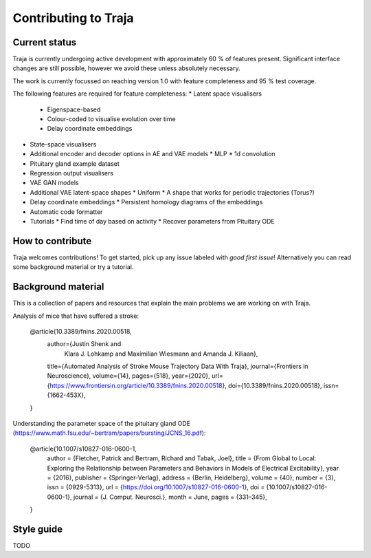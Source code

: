 Contributing to Traja
=====================


Current status
--------------

Traja is currently undergoing active development with approximately
60 % of features present. Significant interface changes are still
possible, however we avoid these unless absolutely necessary.

The work is currently focussed on reaching version 1.0 with feature
completeness and 95 % test coverage.

The following features are required for feature completeness:
* Latent space visualisers
  * Eigenspace-based
  * Colour-coded to visualise evolution over time
  * Delay coordinate embeddings
* State-space visualisers
* Additional encoder and decoder options in AE and VAE models
  * MLP
  * 1d convolution
* Pituitary gland example dataset
* Regression output visualisers
* VAE GAN models
* Additional VAE latent-space shapes
  * Uniform
  * A shape that works for periodic trajectories (Torus?)
* Delay coordinate embeddings
  * Persistent homology diagrams of the embeddings
* Automatic code formatter
* Tutorials
  * Find time of day based on activity
  * Recover parameters from Pituitary ODE

How to contribute
-----------------

Traja welcomes contributions! To get started, pick up any issue
labeled with `good first issue`! Alternatively you can read some
background material or try a tutorial.

Background material
-------------------

This is a collection of papers and resources that explain the
main problems we are working on with Traja.

Analysis of mice that have suffered a stroke:

    @article{10.3389/fnins.2020.00518,
      author={Justin Shenk and
              Klara J. Lohkamp and
              Maximilian Wiesmann and
              Amanda J. Kiliaan},
      title={Automated Analysis of Stroke Mouse Trajectory Data With Traja},
      journal={Frontiers in Neuroscience},
      volume={14},
      pages={518},
      year={2020},
      url={https://www.frontiersin.org/article/10.3389/fnins.2020.00518},
      doi={10.3389/fnins.2020.00518},
      issn={1662-453X},
    }


Understanding the parameter space of the pituitary gland ODE (https://www.math.fsu.edu/~bertram/papers/bursting/JCNS_16.pdf):


    @article{10.1007/s10827-016-0600-1,
      author = {Fletcher, Patrick and Bertram, Richard and Tabak, Joel},
      title = {From Global to Local: Exploring the Relationship between Parameters and Behaviors in Models of Electrical Excitability},
      year = {2016},
      publisher = {Springer-Verlag},
      address = {Berlin, Heidelberg},
      volume = {40},
      number = {3},
      issn = {0929-5313},
      url = {https://doi.org/10.1007/s10827-016-0600-1},
      doi = {10.1007/s10827-016-0600-1},
      journal = {J. Comput. Neurosci.},
      month = June,
      pages = {331–345},
    }


Style guide
-----------
TODO